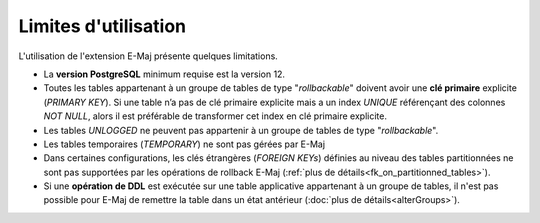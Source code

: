 Limites d'utilisation
=====================

L'utilisation de l'extension E-Maj présente quelques limitations.

* La **version PostgreSQL** minimum requise est la version 12.
* Toutes les tables appartenant à un groupe de tables de type "*rollbackable*" doivent avoir une **clé primaire** explicite (*PRIMARY KEY*). Si une table n’a pas de clé primaire explicite mais a un index *UNIQUE* référençant des colonnes *NOT NULL*, alors il est préférable de transformer cet index en clé primaire explicite.
* Les tables *UNLOGGED* ne peuvent pas appartenir à un groupe de tables de type "*rollbackable*".
* Les tables temporaires (*TEMPORARY*) ne sont pas gérées par E-Maj
* Dans certaines configurations, les clés étrangères (*FOREIGN KEYs*) définies au niveau des tables partitionnées ne sont pas supportées par les opérations de rollback E-Maj (:ref:`plus de détails<fk_on_partitionned_tables>`).
* Si une **opération de DDL** est exécutée sur une table applicative appartenant à un groupe de tables, il n'est pas possible pour E-Maj de remettre la table dans un état antérieur (:doc:`plus de détails<alterGroups>`).
